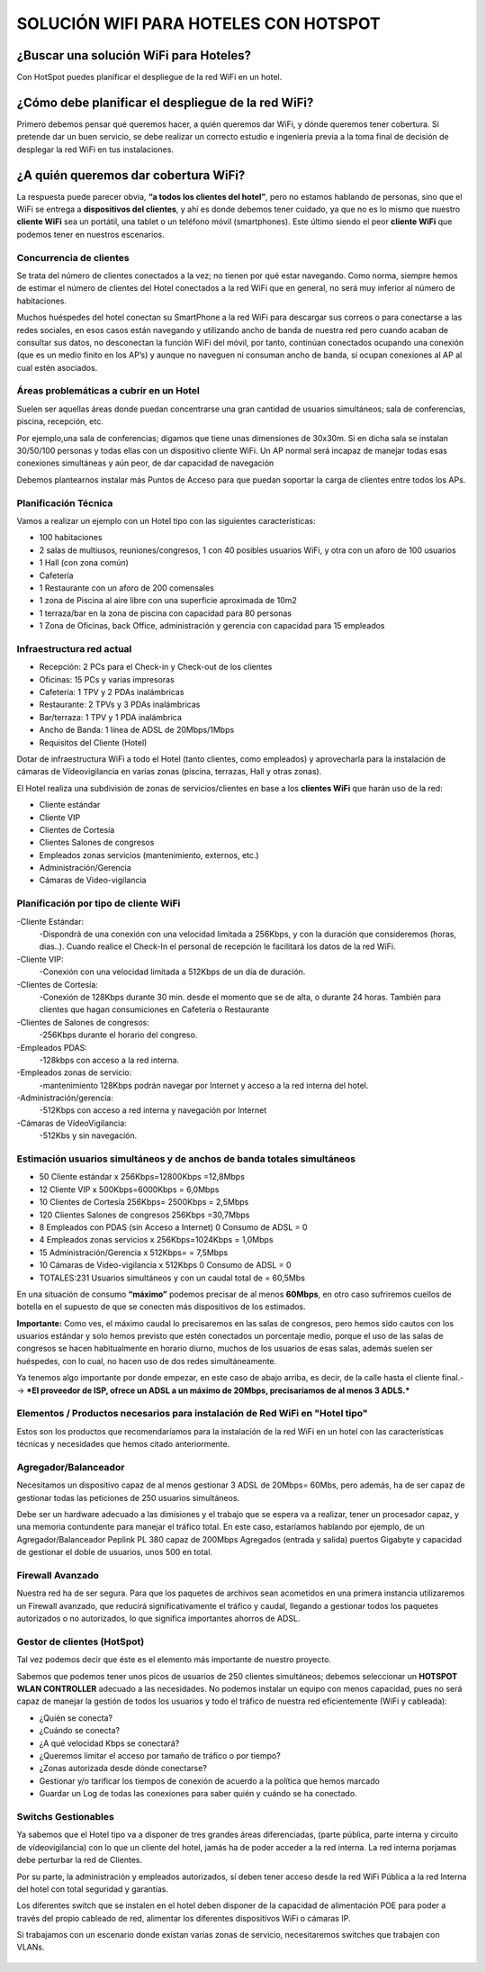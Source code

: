 SOLUCIÓN WIFI PARA HOTELES CON HOTSPOT
=================================================================

¿Buscar una solución WiFi para Hoteles?
++++++++++++++++++++++++++++++++++++++++++

Con HotSpot puedes planificar el despliegue de la red WiFi en un hotel.

¿Cómo debe planificar el despliegue de la red WiFi?
++++++++++++++++++++++++++++++++++++++++++++++++++++++++

Primero debemos pensar qué queremos hacer, a quién queremos dar WiFi, y dónde queremos tener cobertura. Si pretende dar un buen servicio, se debe realizar un correcto estudio e ingeniería previa a la toma final de decisión de desplegar la red WiFi en tus instalaciones.


¿A quién queremos dar cobertura WiFi?
+++++++++++++++++++++++++++++++++++++++++++

La respuesta puede parecer obvia, **“a todos los clientes del hotel”**, pero no estamos hablando de personas, sino que el WiFi se entrega a **dispositivos del clientes**, y ahí es donde debemos tener cuidado, ya que no es lo mismo que nuestro **cliente WiFi** sea un portátil, una tablet o un teléfono móvil (smartphones). Este último siendo el peor **cliente WiFi** que podemos tener en nuestros escenarios.

Concurrencia de clientes
--------------------------

Se trata del número de clientes conectados a la vez; no tienen por qué estar navegando. Como norma, siempre hemos de estimar el número de clientes del Hotel conectados a la red WiFi que en general, no será muy inferior al número de habitaciones.

Muchos huéspedes del hotel conectan su SmartPhone a la red WiFi para descargar sus correos o para conectarse a las redes sociales, en esos casos están navegando y utilizando ancho de banda de nuestra red pero cuando acaban de consultar sus datos, no desconectan la función WiFi del móvil, por tanto, continúan conectados ocupando una conexión (que es un medio finito en los AP’s) y aunque no naveguen ni consuman ancho de banda, sí ocupan conexiones al AP al cual estén asociados.


Áreas problemáticas a cubrir en un Hotel
--------------------------

Suelen ser aquellas áreas donde puedan concentrarse una gran cantidad de usuarios simultáneos; sala de conferencias, piscina, recepción, etc.

Por ejemplo,una sala de conferencias; digamos que tiene unas dimensiones de 30x30m. Si en dicha sala se instalan 30/50/100 personas y todas ellas con un dispositivo cliente WiFi. Un AP normal será incapaz de manejar todas esas conexiones simultáneas y aún peor, de dar capacidad de navegación

Debemos plantearnos instalar más Puntos de Acceso para que puedan soportar la carga de clientes entre todos los APs.

Planificación Técnica
--------------------------

Vamos a realizar un ejemplo con un Hotel tipo con las siguientes características:

- 100 habitaciones
- 2 salas de multiusos, reuniones/congresos, 1 con 40 posibles usuarios WiFi, y otra con un aforo de 100 usuarios
- 1 Hall (con zona común)
- Cafetería
- 1 Restaurante con un aforo de 200 comensales
- 1 zona de Piscina al aire libre con una superficie aproximada de 10m2
- 1 terraza/bar en la zona de piscina con capacidad para 80 personas
- 1 Zona de Oficinas, back Office, administración y gerencia con capacidad para 15 empleados

Infraestructura red actual
--------------------------

- Recepción: 2 PCs para el Check-in y Check-out de los clientes
- Oficinas: 15 PCs y varias impresoras
- Cafetería: 1 TPV y 2 PDAs inalámbricas
- Restaurante: 2 TPVs y 3 PDAs inalámbricas
- Bar/terraza: 1 TPV y 1 PDA inalámbrica
- Ancho de Banda: 1 línea de ADSL de 20Mbps/1Mbps
- Requisitos del Cliente (Hotel)

Dotar de infraestructura WiFi a todo el Hotel (tanto clientes, como empleados) y aprovecharla para la instalación de cámaras de Vídeovigilancia en varias zonas (piscina, terrazas, Hall y otras zonas).

El Hotel realiza una subdivisión de zonas de servicios/clientes en base a los **clientes WiFi** que harán uso de la red:

- Cliente estándar
- Cliente VIP
- Clientes de Cortesía
- Clientes Salones de congresos
- Empleados zonas servicios (mantenimiento, externos, etc.)
- Administración/Gerencia
- Cámaras de Video-vigilancia

Planificación por tipo de cliente WiFi
------------------------------------------

-Cliente Estándar: 
 -Dispondrá de una conexión con una velocidad limitada a 256Kbps, y con la duración que consideremos (horas, dias..). Cuando realice el Check-In el personal de recepción le facilitará los datos de la red WiFi.

-Cliente VIP: 
 -Conexión con una velocidad limitada a 512Kbps de un día de duración.

-Clientes de Cortesía: 
 -Conexión de 128Kbps durante 30 min. desde el momento que se de alta, o durante 24 horas. También para clientes que hagan consumiciones en Cafetería o Restaurante

-Clientes de Salones de congresos: 
 -256Kbps durante el horario del congreso.

-Empleados PDAS:
 -128kbps con acceso a la red interna.

-Empleados zonas de servicio:
 -mantenimiento 128Kbps podrán navegar por Internet y acceso a la red interna del hotel.

-Administración/gerencia:
 -512Kbps con acceso a red interna y navegación por Internet

-Cámaras de VídeoVigilancia:
 -512Kbs y sin navegación.

Estimación usuarios simultáneos y de anchos de banda totales simultáneos
--------------------------

- 50 Cliente estándar x 256Kbps=12800Kbps =12,8Mbps
- 12 Cliente VIP x 500Kbps=6000Kbps = 6,0Mbps
- 10 Clientes de Cortesía 256Kbps= 2500Kbps = 2,5Mbps
- 120 Clientes Salones de congresos 256Kbps =30,7Mbps
- 8 Empleados con PDAS (sin Acceso a Internet) 0 Consumo de ADSL = 0
- 4 Empleados zonas servicios x 256Kbps=1024Kbps = 1,0Mbps
- 15 Administración/Gerencia x 512Kbps= = 7,5Mbps
- 10 Cámaras de Video-vigilancia x 512Kbps 0 Consumo de ADSL = 0
- TOTALES:231 Usuarios simultáneos y con un caudal total de = 60,5Mbs


En una situación de consumo **“máximo”** podemos precisar de al menos **60Mbps**, en otro caso sufriremos cuellos de botella en el supuesto de que se conecten más dispositivos de los estimados.

**Importante:** Como ves, el máximo caudal lo precisaremos en las salas de congresos, pero hemos sido cautos con los usuarios estándar y solo hemos previsto que estén conectados un porcentaje medio, porque el uso de las salas de congresos se hacen habitualmente en horario diurno, muchos de los usuarios de esas salas, además suelen ser huéspedes, con lo cual, no hacen uso de dos redes simultáneamente.

Ya tenemos algo importante por donde empezar, en este caso de abajo arriba, es decir, de la calle hasta el cliente final.--> ***El proveedor de ISP, ofrece un ADSL a un máximo de 20Mbps, precisaríamos de al menos 3 ADLS.***

Elementos / Productos necesarios para instalación de Red WiFi en "Hotel tipo"
-------------------------------------

Estos son los productos que recomendaríamos para la instalación de la red WiFi en un hotel con las características técnicas y necesidades que hemos citado anteriormente.

Agregador/Balanceador
----------------

Necesitamos un dispositivo capaz de al menos gestionar 3 ADSL de 20Mbps= 60Mbs, pero además, ha de ser capaz de gestionar todas las peticiones de 250 usuarios simultáneos.

Debe ser un hardware adecuado a las dimisiones y el trabajo que se espera va a realizar, tener un procesador capaz, y una memoria contundente para manejar el tráfico total. En este caso, estaríamos hablando por ejemplo, de un Agregador/Balanceador Peplink PL 380 capaz de 200Mbps Agregados (entrada y salida) puertos Gigabyte y capacidad de gestionar el doble de usuarios, unos 500 en total.

.. figure:: ../images/01.png

Firewall Avanzado
----------------------

Nuestra red ha de ser segura. Para que los paquetes de archivos sean acometidos en una primera instancia utilizaremos un Firewall avanzado, que reducirá significativamente el tráfico y caudal, llegando a gestionar todos los paquetes autorizados o no autorizados, lo que significa importantes ahorros de ADSL.

.. figure:: ../images/04.png

Gestor de clientes (HotSpot)
--------------------------------

Tal vez podemos decir que éste es el elemento más importante de nuestro proyecto.

Sabemos que podemos tener unos picos de usuarios de 250 clientes simultáneos; debemos seleccionar un **HOTSPOT WLAN CONTROLLER** adecuado a las necesidades. No podemos instalar un equipo con menos capacidad, pues no será capaz de manejar la gestión de todos los usuarios y todo el tráfico de nuestra red eficientemente (WiFi y cableada):

- ¿Quién se conecta?
- ¿Cuándo se conecta?
- ¿A qué velocidad Kbps se conectará?
- ¿Queremos limitar el acceso por tamaño de tráfico o por tiempo?
- ¿Zonas autorizada desde dónde conectarse?
- Gestionar y/o tarificar los tiempos de conexión de acuerdo a la política que hemos marcado
- Guardar un Log de todas las conexiones para saber quién y cuándo se ha conectado.

.. figure:: ../images/02.png

Switchs Gestionables
---------------------

Ya sabemos que el Hotel tipo va a disponer de tres grandes áreas diferenciadas, (parte pública, parte interna y circuito de vídeovigilancia) con lo que un cliente del hotel, jamás ha de poder acceder a la red interna. La red interna porjamas debe perturbar la red de Clientes.

Por su parte, la administración y empleados autorizados, sí deben tener acceso desde la red WiFi Pública a la red Interna del hotel con total seguridad y garantías.

Los diferentes switch que se instalen en el hotel deben disponer de la capacidad de alimentación POE para poder a través del propio cableado de red, alimentar los diferentes dispositivos WiFi o cámaras IP.

Si trabajamos con un escenario donde existan varias zonas de servicio, necesitaremos switches que trabajen con VLANs.

.. figure:: ../images/03.png
